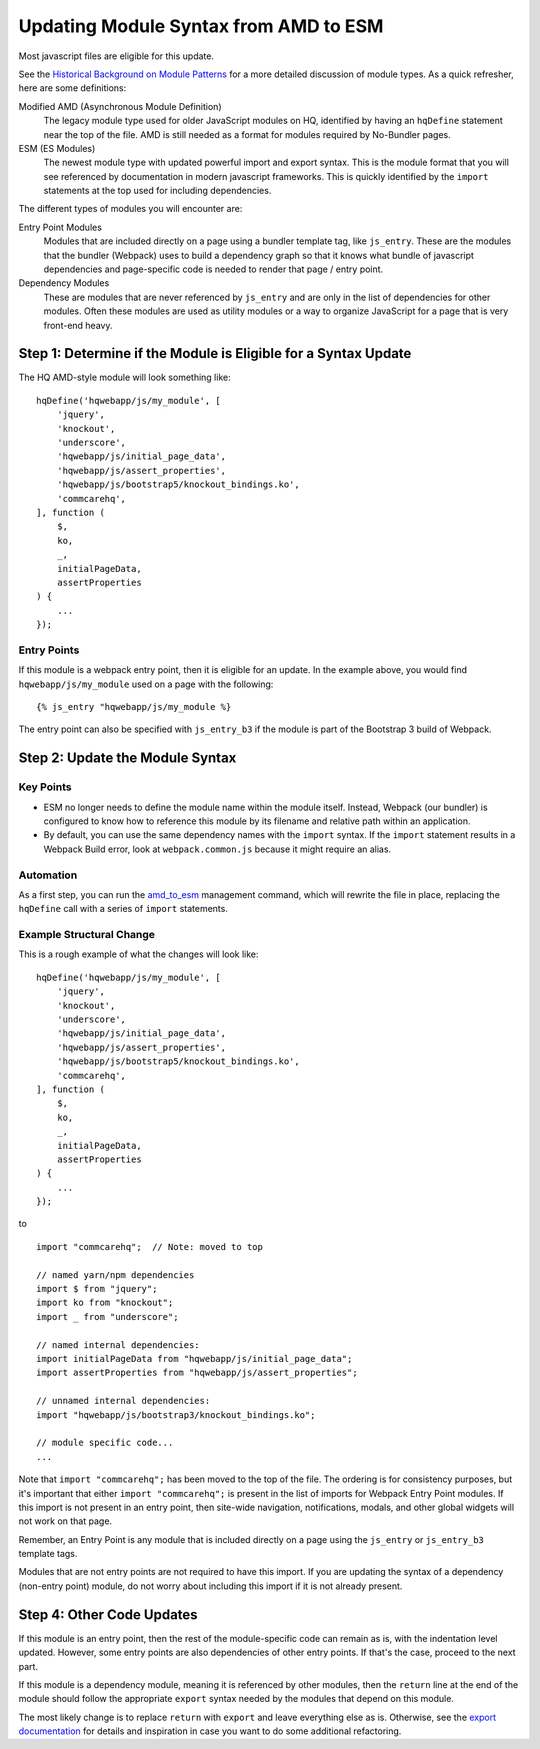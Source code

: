 Updating Module Syntax from AMD to ESM
======================================

Most javascript files are eligible for this update.

See the `Historical Background on Module Patterns
<https://github.com/dimagi/commcare-hq/blob/master/docs/js-guide/module-history.rst>`__
for a more detailed discussion of module types. As a quick refresher, here are some definitions:

Modified AMD (Asynchronous Module Definition)
    The legacy module type used for older JavaScript modules on HQ, identified by having an ``hqDefine``
    statement near the top of the file. AMD is still needed as a format for modules required by No-Bundler pages.

ESM (ES Modules)
    The newest module type with updated powerful import and export syntax. This is the module
    format that you will see referenced by documentation in modern javascript frameworks.
    This is quickly identified by the ``import`` statements at the top used for including dependencies.

The different types of modules you will encounter are:

Entry Point Modules
    Modules that are included directly on a page using a bundler template tag, like
    ``js_entry``. These are the modules that the bundler (Webpack) uses to build
    a dependency graph so that it knows what bundle of javascript dependencies and
    page-specific code is needed to render that page / entry point.

Dependency Modules
    These are modules that are never referenced by ``js_entry`` and are only
    in the list of dependencies for other modules. Often these modules are used as utility modules
    or a way to organize JavaScript for a page that is very front-end heavy.


Step 1: Determine if the Module is Eligible for a Syntax Update
---------------------------------------------------------------

The HQ AMD-style module will look something like:

::

    hqDefine('hqwebapp/js/my_module', [
        'jquery',
        'knockout',
        'underscore',
        'hqwebapp/js/initial_page_data',
        'hqwebapp/js/assert_properties',
        'hqwebapp/js/bootstrap5/knockout_bindings.ko',
        'commcarehq',
    ], function (
        $,
        ko,
        _,
        initialPageData,
        assertProperties
    ) {
        ...
    });


Entry Points
~~~~~~~~~~~~

If this module is a webpack entry point, then it is eligible for an update. In the example above, you would find
``hqwebapp/js/my_module`` used on a page with the following:

::

    {% js_entry "hqwebapp/js/my_module %}

The entry point can also be specified with ``js_entry_b3`` if the module is part of the Bootstrap 3 build
of Webpack.

Step 2: Update the Module Syntax
--------------------------------

Key Points
~~~~~~~~~~

-   ESM no longer needs to define the module name within the module itself. Instead, Webpack (our bundler) is configured
    to know how to reference this module by its filename and relative path within an application.
-   By default, you can use the same dependency names with the ``import`` syntax. If the ``import`` statement results
    in a Webpack Build error, look at ``webpack.common.js`` because it might require an alias.

Automation
~~~~~~~~~~

As a first step, you can run the `amd_to_esm
<https://github.com/dimagi/commcare-hq/blob/master/corehq/apps/hqwebapp/management/commands/amd_to_esm.py>`__
management command, which will rewrite the file in place, replacing the ``hqDefine`` call with a series of
``import`` statements.


Example Structural Change
~~~~~~~~~~~~~~~~~~~~~~~~~

This is a rough example of what the changes will look like:

::

    hqDefine('hqwebapp/js/my_module', [
        'jquery',
        'knockout',
        'underscore',
        'hqwebapp/js/initial_page_data',
        'hqwebapp/js/assert_properties',
        'hqwebapp/js/bootstrap5/knockout_bindings.ko',
        'commcarehq',
    ], function (
        $,
        ko,
        _,
        initialPageData,
        assertProperties
    ) {
        ...
    });

to

::

    import "commcarehq";  // Note: moved to top

    // named yarn/npm dependencies
    import $ from "jquery";
    import ko from "knockout";
    import _ from "underscore";

    // named internal dependencies:
    import initialPageData from "hqwebapp/js/initial_page_data";
    import assertProperties from "hqwebapp/js/assert_properties";

    // unnamed internal dependencies:
    import "hqwebapp/js/bootstrap3/knockout_bindings.ko";

    // module specific code...
    ...

Note that ``import "commcarehq";`` has been moved to the top of the file. The ordering is
for consistency purposes, but it's important that either ``import "commcarehq";`` is present in the list
of imports for Webpack Entry Point modules. If this import is not present in an entry point,
then site-wide navigation, notifications, modals, and other global widgets will not
work on that page.

Remember, an Entry Point is any module that is included directly on a page using the
``js_entry`` or ``js_entry_b3`` template tags.

Modules that are not entry points are not required to have this import. If you are updating the
syntax of a dependency (non-entry point) module, do not worry about including this import if
it is not already present.


Step 4: Other Code Updates
--------------------------

If this module is an entry point, then the rest of the module-specific code can remain as is,
with the indentation level updated. However, some entry points are also dependencies of other
entry points. If that's the case, proceed to the next part.

If this module is a dependency module, meaning it is referenced by other modules,
then the ``return`` line at the end of the module should follow the appropriate ``export`` syntax
needed by the modules that depend on this module.

The most likely change is to replace ``return`` with ``export`` and leave everything else as is.
Otherwise, see the
`export documentation <https://developer.mozilla.org/en-US/docs/Web/JavaScript/Reference/Statements/export>`__
for details and inspiration in case you want to do some additional refactoring.
